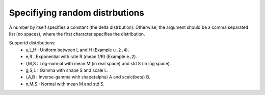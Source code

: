 .. _randDists:

===============================
Specifiying random distrbutions
===============================

A number by itself specifies a constant (the delta
distrbution). Otherwise, the argument should be a comma separated list
(no spaces), where the first character specifies the distribution.

Supportd distributions:
 * u,L,H : Uniform between L and H (Example ``u,2,4``).
 * e,R   : Exponential with rate R (mean 1/R) (Example ``e,2``).
 * l,M,S : Log-normal with mean M (in real space) and std S (in log space).
 * g,S,L : Gamma with shape S and scale L.
 * i,A,B : Inverse-gamma with shape(alpha) A and scale(beta) B.
 * n,M,S : Normal with mean M and std S.

